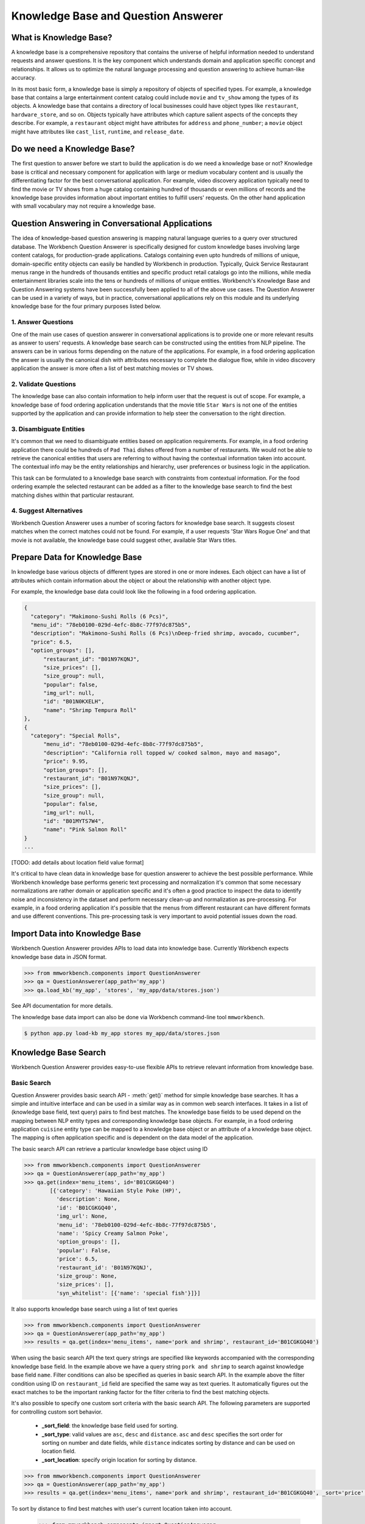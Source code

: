 Knowledge Base and Question Answerer
====================================

What is Knowledge Base?
-----------------------
A knowledge base is a comprehensive repository that contains the universe of helpful information needed to understand requests and answer questions. It is the key component which understands domain and application specific concept and relationships. It allows us to optimize the natural language processing and question answering to achieve human-like accuracy.

In its most basic form, a knowledge base is simply a repository of objects of specified types. For example, a knowledge base that contains a large entertainment content catalog could include ``movie`` and ``tv_show`` among the types of its objects. A knowledge base that contains a directory of local businesses could have object types like ``restaurant``, ``hardware_store``, and so on. Objects typically have attributes which capture salient aspects of the concepts they describe. For example, a ``restaurant`` object might have attributes for ``address`` and ``phone_number``; a ``movie`` object might have attributes like ``cast_list``, ``runtime``, and ``release_date``.

Do we need a Knowledge Base?
----------------------------
The first question to answer before we start to build the application is do we need a knowledge base or not? Knowledge base is critical and necessary component for application with large or medium vocabulary content and is usually the differentiating factor for the best conversational application. For example, video discovery application typically need to find the movie or TV shows from a huge catalog containing hundred of thousands or even millions of records and the knowledge base provides information about important entities to fulfill users' requests. On the other hand application with small vocabulary may not require a knowledge base. 

Question Answering in Conversational Applications
-------------------------------------------------
The idea of knowledge-based question answering is mapping natural language queries to a query over structured database. The Workbench Question Answerer is specifically designed for custom knowledge bases involving large content catalogs, for production-grade applications. Catalogs containing even upto hundreds of millions of unique, domain-specific entity objects can easily be handled by Workbench in production. Typically, Quick Service Restaurant menus range in the hundreds of thousands entities and specific product retail catalogs go into the millions, while media entertainment libraries scale into the tens or hundreds of millions of unique entities. Workbench's Knowledge Base and Question Answering systems have been successfully been applied to all of the above use cases. The Question Answerer can be used in a variety of ways, but in practice, conversational applications rely on this module and its underlying knowledge base for the four primary purposes listed below.

1. Answer Questions
````````````````

One of the main use cases of question answerer in conversational applications is to provide one or more relevant results as answer to users' requests. A knowledge base search can be constructed using the entities from NLP pipeline. The answers can be in various forms depending on the nature of the applications. For example, in a food ordering application the answer is usually the canonical dish with attributes necessary to complete the dialogue flow, while in video discovery application the answer is more often a list of best matching movies or TV shows.

2. Validate Questions 
``````````````````

The knowledge base can also contain information to help inform user that the request is out of scope. For example, a knowledge base of food ordering application understands that the movie title ``Star Wars`` is not one of the entities supported by the application and can provide information to help steer the conversation to the right direction.

3. Disambiguate Entities
`````````````````````

It's common that we need to disambiguate entities based on application requirements. For example, in a food ordering application there could be hundreds of ``Pad Thai`` dishes offered from a number of restaurants. We would not be able to retrieve the canonical entities that users are referring to without having the contextual information taken into account. The contextual info may be the entity relationships and hierarchy, user preferences or business logic in the application. 

This task can be formulated to a knowledge base search with constraints from contextual information. For the food ordering example the selected restaurant can be added as a filter to the knowledge base search to find the best matching dishes within that particular restaurant.

4. Suggest Alternatives
````````````````````

Workbench Question Answerer uses a number of scoring factors for knowledge base search. It suggests closest matches when the correct matches could not be found. For example, if a user requests 'Star Wars Rogue One' and that movie is not available, the knowledge base could suggest other, available Star Wars titles.

Prepare Data for Knowledge Base
-------------------------------
In knowledge base various objects of different types are stored in one or more indexes. Each object can have a list of attributes which contain information about the object or about the relationship with another object type. 

For example, the knowledge base data could look like the following in a food ordering application.

.. code-block:: javascript

  {
    "category": "Makimono-Sushi Rolls (6 Pcs)",
    "menu_id": "78eb0100-029d-4efc-8b8c-77f97dc875b5",
    "description": "Makimono-Sushi Rolls (6 Pcs)\nDeep-fried shrimp, avocado, cucumber",
    "price": 6.5,
    "option_groups": [],
	"restaurant_id": "B01N97KQNJ",
	"size_prices": [],
	"size_group": null,
	"popular": false,
	"img_url": null,
	"id": "B01N0KXELH",
	"name": "Shrimp Tempura Roll"
  },
  {
    "category": "Special Rolls",
	"menu_id": "78eb0100-029d-4efc-8b8c-77f97dc875b5",
	"description": "California roll topped w/ cooked salmon, mayo and masago",
	"price": 9.95,
	"option_groups": [],
	"restaurant_id": "B01N97KQNJ",
	"size_prices": [],
	"size_group": null,
	"popular": false,
	"img_url": null,
	"id": "B01MYTS7W4",
	"name": "Pink Salmon Roll"
  }
  ...

[TODO: add details about location field value format]

It's critical to have clean data in knowledge base for question answerer to achieve the best possible performance. While Workbench knowledge base performs generic text processing and normalization it's common that some necessary normalizations are rather domain or application specific and it's often a good practice to inspect the data to identify noise and inconsistency in the dataset and perform necessary clean-up and normalization as pre-processing. For example, in a food ordering application it's possible that the menus from different restaurant can have different formats and use different conventions. This pre-processing task is very important to avoid potential issues down the road.

Import Data into Knowledge Base
-------------------------------
Workbench Question Answerer provides APIs to load data into knowledge base. Currently Workbench expects knowledge base data in JSON format.

.. code:: python

	>>> from mmworkbench.components import QuestionAnswerer
	>>> qa = QuestionAnswerer(app_path='my_app')
	>>> qa.load_kb('my_app', 'stores', 'my_app/data/stores.json')

See API documentation for more details.

The knowledge base data import can also be done via Workbench command-line tool ``mmworkbench``.

.. code-block:: console

	$ python app.py load-kb my_app stores my_app/data/stores.json


Knowledge Base Search
---------------------

Workbench Question Answerer provides easy-to-use flexible APIs to retrieve relevant information from knowledge base.

Basic Search
````````````

Question Answerer provides basic search API - :meth:`get()` method for simple knowledge base searches. It has a simple and intuitive interface and can be used in a similar way as in common web search interfaces. It takes in a list of (knowledge base field, text query) pairs to find best matches. The knowledge base fields to be used depend on the mapping between NLP entity types and corresponding knowledge base objects. For example, in a food ordering application ``cuisine`` entity type can be mapped to a knowledge base object or an attribute of a knowledge base object. The mapping is often application specific and is dependent on the data model of the application. 

The basic search API can retrieve a particular knowledge base object using ID

.. code:: python
	
	>>> from mmworkbench.components import QuestionAnswerer
	>>> qa = QuestionAnswerer(app_path='my_app')
	>>> qa.get(index='menu_items', id='B01CGKGQ40')
		[{'category': 'Hawaiian Style Poke (HP)',
		  'description': None,
		  'id': 'B01CGKGQ40',
		  'img_url': None,
		  'menu_id': '78eb0100-029d-4efc-8b8c-77f97dc875b5',
		  'name': 'Spicy Creamy Salmon Poke',
		  'option_groups': [],
		  'popular': False,
		  'price': 6.5,
		  'restaurant_id': 'B01N97KQNJ',
		  'size_group': None,
		  'size_prices': [],
		  'syn_whitelist': [{'name': 'special fish'}]}]

It also supports knowledge base search using a list of text queries

.. code:: python
	
	>>> from mmworkbench.components import QuestionAnswerer
	>>> qa = QuestionAnswerer(app_path='my_app')
	>>> results = qa.get(index='menu_items', name='pork and shrimp', restaurant_id='B01CGKGQ40')

When using the basic search API the text query strings are specified like keywords accompanied with the corresponding knowledge base field. In the example above we have a query string ``pork and shrimp`` to search against knowledge base field ``name``. Filter conditions can also be specified as queries in basic search API. In the example above the filter condition using ID on ``restaurant_id`` field are specified the same way as text queries. It automatically figures out the exact matches to be the important ranking factor for the filter criteria to find the best matching objects.

It's also possible to specify one custom sort criteria with the basic search API. The following parameters are supported for controlling custom sort behavior.

	* **_sort_field**: the knowledge base field used for sorting. 
	* **_sort_type**: valid values are ``asc``, ``desc`` and ``distance``. ``asc`` and ``desc`` specifies the sort order for sorting on number and date fields, while ``distance`` indicates sorting by distance and can be used on location field.
	* **_sort_location**: specify origin location for sorting by distance.

.. code:: python
	
	>>> from mmworkbench.components import QuestionAnswerer
	>>> qa = QuestionAnswerer(app_path='my_app')
	>>> results = qa.get(index='menu_items', name='pork and shrimp', restaurant_id='B01CGKGQ40', _sort='price', _sort_type='asc')

To sort by distance to find best matches with user's current location taken into account.

	>>> from mmworkbench.components import QuestionAnswerer
	>>> qa = QuestionAnswerer(app_path='my_app')
	>>> results = qa.get(index='menu_items', name='pork and shrimp', _sort='location', _sort_type='distance', _sort_location='37.77,122.41')

The basic search API is designed to have an intuitive interface that works for the most common use cases. It has certain limitations to keep the interface simple and clean including.

	* Filters on number or date ranges are not supported.
	* Only one custom sort criteria is allowed.

Question Answerer provides advanced search API for more advanced use case which require more fine-grained control of the knowledge base search behavior. The advanced search APIs are described in the next section.

Advanced Search
```````````````

Workbench Question Answerer provides advanced search APIs to support more complex knowledge base searches. It allows a list of text queries, filters and custom sort criteria to be specified for having fine-grained control on knowledge base search behavior.

.. code:: python
	>>> from mmworkbench.components import QuestionAnswerer
	>>> qa = QuestionAnswerer(app_path='my_app')
	>>> s = qa.build_search()

:meth:`build_search()` API creates a Search object which is an abstraction of a knowledge base search. It provides several APIs for specifying text query, text or range filters and custom sort criteria.

Query
'''''

``query()`` API can be used to add text queries to the knowledge base search. For each query a knowledge base field and query string are specified for text relevance match. Several ranking factors including exact matches, phrase matches and partial matches are used to calculate text relevance scores and find best matching documents.

.. code:: python

	>>> from mmworkbench.components import QuestionAnswerer
	>>> qa = QuestionAnswerer(app_path='my_app')
	>>> s = qa.build_search()
	>>> results = s.query(dish_name='fish and chips').execute()

Filter
''''''

:meth:`filter()` API can be used to add filters to the knowledge base search. There are two types of filters supported: text filter and range filter. For text filter a knowledge base text field name and the filtering text string are specified. The text string is normalized and the entire text string is used to filter the documents like SQL predicates in relational databases. For example, in food ordering applications we can filter dishes using selected restaurant ID. 

.. code:: python

	>>> from mmworkbench.components import QuestionAnswerer
	>>> qa = QuestionAnswerer(app_path='my_app')
	>>> s = qa.build_search()
	>>> results = s.filter(restaurant_id='B01CGKGQ40').execute()

Range filter is used to filter based on number or date ranges. It can be created by specifying knowledge base field and one or more range operators. The supported range operators are described below.

	* ``gt``: greater than
	* ``gte``: greater than or equal to
	* ``lt``: less than
	* ``lte``: less than or equal to

.. code:: python

	>>> from mmworkbench.components import QuestionAnswerer
	>>> qa = QuestionAnswerer(app_path='my_app')
	>>> s = qa.build_search()
	>>> results = s.filter(field='price', lte=25).execute()

.. note:: Note that the range filters are only valid for number and date knowledge base fields. 

Sort
''''

:meth:`sort()` API can be used to add custom sort criteria for a knowledge base search. Custom sort can only be used with number, date and location knowledge base fields. For number and date fields the sort type can simply be either ``asc`` or ``desc`` to determine sort order. Some example use cases are finding most popular items, most recently released items and etc. 

.. code:: python

	>>> from mmworkbench.components import QuestionAnswerer
	>>> qa = QuestionAnswerer(app_path='my_app')
	>>> s = qa.build_search()
	>>> results = s.query(name='pork and shrimp').sort(field='popularity', type='desc').execute()

The sort score is combined with text relevance score when available. In the example above the score used for final ranking is a blend of text relevance score from text query and popularity sort score. 

As mentioned in previous section the requirement of sorting by distance is fairly common in many applications. The sort by distance criteria can be applied to knowledge base location field by specifying the field name with the sort type ``distance`` and sort location parameter to indicate the origin location. 

.. code:: python

	>>> from mmworkbench.components import QuestionAnswerer
	>>> qa = QuestionAnswerer(app_path='my_app')
	>>> s = qa.build_search()
	>>> results = s.sort(field='location', type='distance', location='37.77,122.41').execute()

When to use Basic Search vs Advanced Search?
`````````````````````````````````````````````
The basic search API is designed to cover the most common use cases in conversational applications. The advanced search API provides additional capability for building more complex knowledge base searches. Generally the advanced search API is needed in the following scenarios. 

	* need more than one custom sort criteria
	* need to filter on ranges (number or date)
	* need finer control of the search behavior


